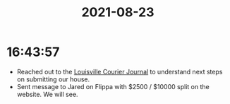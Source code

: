 :PROPERTIES:
:ID:       8E25C7C5-D13F-4E08-A526-F1B0C1EE9493
:END:
#+TITLE: 2021-08-23
#+filetags: Daily

* 16:43:57

- Reached out to the [[id:BD05E2A5-D6F7-4D28-AE0D-6357D58BBCC8][Louisville Courier Journal]] to understand next steps on submitting our house.
- Sent message to Jared on Flippa with $2500 / $10000 split on the website. We will see.
